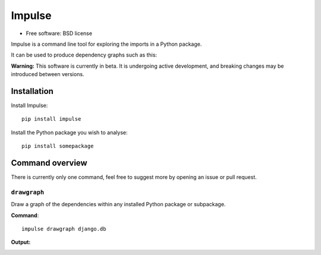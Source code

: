 =======
Impulse
=======

.. image:: https://img.shields.io/pypi/v/impulse.svg
    :target: https://pypi.org/project/impulse

.. image:: https://img.shields.io/pypi/pyversions/impulse.svg
    :alt: Python versions
    :target: https://pypi.org/project/impulse/

.. image:: https://api.travis-ci.org/seddonym/impulse.svg?branch=master
    :target: https://travis-ci.org/seddonym/impulse

* Free software: BSD license

Impulse is a command line tool for exploring the imports in a Python package.

It can be used to produce dependency graphs such as this:

.. image:: https://raw.githubusercontent.com/seddonym/impulse/drawgraph-docs/docs/_static/images/flask.png
  :align: center
  :alt: Graph of flask package.

**Warning:** This software is currently in beta. It is undergoing active development, and breaking changes may be
introduced between versions.

Installation
------------

Install Impulse::

    pip install impulse

Install the Python package you wish to analyse::

    pip install somepackage


Command overview
----------------

There is currently only one command, feel free to suggest more by opening an issue or pull request.

``drawgraph``
*************

Draw a graph of the dependencies within any installed Python package or subpackage.

**Command**::

    impulse drawgraph django.db

**Output:**

.. image:: https://raw.githubusercontent.com/seddonym/impulse/drawgraph-docs/docs/_static/images/django.db.png
  :align: center
  :alt: Graph of django.db package.